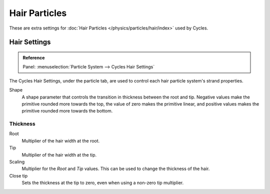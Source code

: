 
**************
Hair Particles
**************

These are extra settings for :doc:`Hair Particles </physics/particles/hair/index>` used by Cycles.

.. seealso::

   There are also scene level hair settings which can be found with
   the :ref:`Geometry <cycles-settings-scene-render-geometry>` settings.


Hair Settings
=============

.. admonition:: Reference
   :class: refbox

   | Panel:    :menuselection:`Particle System --> Cycles Hair Settings`

The Cycles Hair Settings, under the particle tab, are used to control each hair particle system's strand properties.

Shape
   A shape parameter that controls the transition in thickness between the root and tip.
   Negative values make the primitive rounded more towards the top,
   the value of zero makes the primitive linear,
   and positive values makes the primitive rounded more towards the bottom.


Thickness
---------

Root
   Multiplier of the hair width at the root.
Tip
   Multiplier of the hair width at the tip.
Scaling
   Multiplier for the *Root* and *Tip* values. This can be used to change the thickness of the hair.

   .. Particle width scaling relative to the object scale.

Close tip
   Sets the thickness at the tip to zero, even when using a non-zero tip multiplier.
